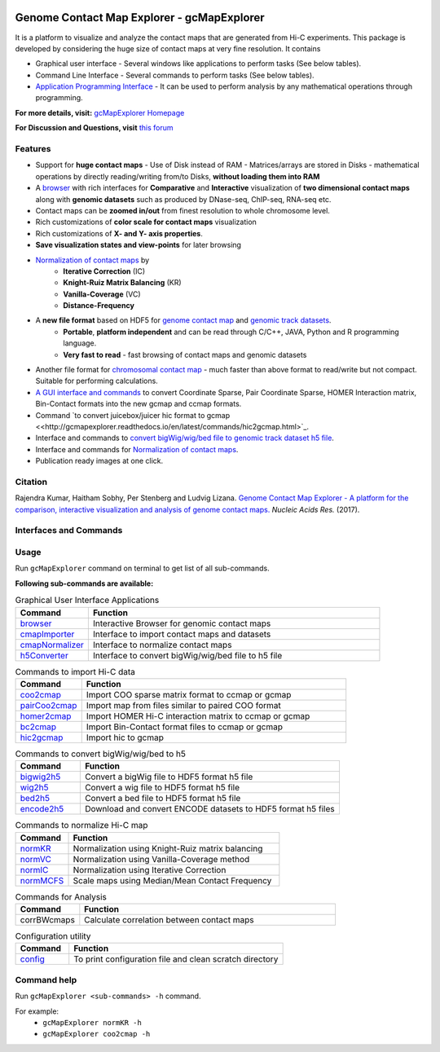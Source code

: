 
.. _browser: http://gcmapexplorer.readthedocs.io/en/latest/mapBrowser.html
.. _genome contact map: http://gcmapexplorer.readthedocs.io/en/latest/about_gcmap_file.html
.. _genomic track datasets: http://gcmapexplorer.readthedocs.io/en/latest/about_h5_file.html
.. _Normalization of contact maps: http://gcmapexplorer.readthedocs.io/en/latest/cmapNormalization.html
.. _convert bigWig/wig/bed file to genomic track dataset h5 file: http://gcmapexplorer.readthedocs.io/en/latest/about_h5_file.html#convert-bigwig-wig-bed-to-genomic-track-h5-file

.. image:: https://travis-ci.org/rjdkmr/gcMapExplorer.svg?branch=master
    :target: https://travis-ci.org/rjdkmr/gcMapExplorer


Genome Contact Map Explorer - gcMapExplorer
===========================================

It is a platform to visualize and analyze the contact maps that are generated from Hi-C experiments. This package is developed by considering the huge size of contact maps at very fine resolution. It contains

* Graphical user interface - Several windows like applications to perform tasks (See below tables).
* Command Line Interface - Several commands to perform tasks (See below tables).
* `Application Programming Interface <http://gcmapexplorer.readthedocs.io/en/latest/apidoc/summary.html>`_
  - It can be used to perform analysis by any mathematical operations through programming.


**For more details, visit:** `gcMapExplorer Homepage <http://gcmapexplorer.readthedocs.io/>`_

**For Discussion and Questions, visit** `this forum <https://groups.google.com/forum/#!forum/gcmapexplorer>`_

Features
--------

* Support for **huge contact maps** - Use of Disk instead of RAM - Matrices/arrays are stored in Disks -
  mathematical operations by directly reading/writing from/to Disks, **without loading them into RAM**
* A browser_ with rich interfaces
  for **Comparative** and **Interactive** visualization of **two dimensional contact maps** along
  with **genomic datasets** such as produced by DNase-seq, ChIP-seq, RNA-seq etc.
* Contact maps can be **zoomed in/out** from finest resolution to whole chromosome level.
* Rich customizations of **color scale for contact maps** visualization
* Rich customizations of **X- and Y- axis properties**.
* **Save visualization states and view-points** for later browsing

* `Normalization of contact maps`_ by
    * **Iterative Correction** (IC)
    * **Knight-Ruiz Matrix Balancing** (KR)
    * **Vanilla-Coverage** (VC)
    * **Distance-Frequency**

* A **new file format** based on HDF5 for `genome contact map`_ and `genomic track datasets`_.
    * **Portable**, **platform independent** and can be read through C/C++, JAVA, Python and R programming language.
    * **Very fast to read** - fast browsing of contact maps and genomic datasets

* Another file format for `chromosomal contact map <http://gcmapexplorer.readthedocs.io/en/latest/about_ccmap_file.html>`_
  - much faster than above format to read/write but not compact. Suitable for performing calculations.
* `A GUI interface and commands <http://gcmapexplorer.readthedocs.io/en/latest/about_gcmap_file.html#convert-hi-c-data-to-gcmap>`_
  to convert Coordinate Sparse, Pair Coordinate Sparse, HOMER Interaction matrix, Bin-Contact formats into the new gcmap and ccmap formats.
* Command `to convert juicebox/juicer hic format to gcmap <<http://gcmapexplorer.readthedocs.io/en/latest/commands/hic2gcmap.html>`_.
* Interface and commands to `convert bigWig/wig/bed file to genomic track dataset h5 file`_.
* Interface and commands for `Normalization of contact maps`_.
* Publication ready images at one click.


Citation
--------

Rajendra Kumar, Haitham Sobhy, Per Stenberg and Ludvig Lizana.
`Genome Contact Map Explorer - A platform for the comparison, interactive visualization and analysis of genome contact maps. <https://doi.org/10.1093/nar/gkx644>`_
*Nucleic Acids Res.* (2017).



Interfaces and Commands
-----------------------

Usage
-----

Run ``gcMapExplorer`` command on terminal to get list of all sub-commands.

**Following sub-commands are available:**

.. list-table:: Graphical User Interface Applications
    :widths: 1, 4
    :header-rows: 1
    :name: gui-table

    * - Command
      - Function

    * - browser_
      - Interactive Browser for genomic contact maps

    * - `cmapImporter <http://gcmapexplorer.readthedocs.io/en/latest/commands/cmapImporter.html>`_
      - Interface to import contact maps and datasets

    * - `cmapNormalizer <http://gcmapexplorer.readthedocs.io/en/latest/commands/cmapNormalizer.html>`_
      - Interface to normalize contact maps

    * - `h5Converter <http://gcmapexplorer.readthedocs.io/en/latest/commands/h5Converter.html>`_
      - Interface to convert bigWig/wig/bed file to h5 file


.. list-table::  Commands to import Hi-C data
    :widths: 1, 4
    :header-rows: 1
    :name: import-hic-command-table

    * - Command
      - Function

    * - `coo2cmap <http://gcmapexplorer.readthedocs.io/en/latest/commands/coo2cmap.html>`_
      - Import COO sparse matrix format to ccmap or gcmap

    * - `pairCoo2cmap <http://gcmapexplorer.readthedocs.io/en/latest/commands/pairCoo2cmap.html>`_
      - Import map from files similar to paired COO format

    * - `homer2cmap <http://gcmapexplorer.readthedocs.io/en/latest/commands/homer2cmap.html>`_
      - Import HOMER Hi-C interaction matrix to ccmap or gcmap

    * - `bc2cmap <http://gcmapexplorer.readthedocs.io/en/latest/commands/bc2cmap.html>`_
      - Import Bin-Contact format files to ccmap or gcmap

    * - `hic2gcmap <http://gcmapexplorer.readthedocs.io/en/latest/commands/hic2gcmap.html>`_
      - Import hic to gcmap


.. list-table:: Commands to convert bigWig/wig/bed to h5
    :widths: 1, 4
    :header-rows: 1
    :name: convert-to-h5-file-table

    * - Command
      - Function

    * - `bigwig2h5 <http://gcmapexplorer.readthedocs.io/en/latest/commands/bigWig2h5.html>`_
      - Convert a bigWig file to HDF5 format h5 file

    * - `wig2h5 <http://gcmapexplorer.readthedocs.io/en/latest/commands/wig2h5.html>`_
      - Convert a wig file to HDF5 format h5 file

    * - `bed2h5 <http://gcmapexplorer.readthedocs.io/en/latest/commands/bed2h5.html>`_
      - Convert a bed file to HDF5 format h5 file

    * - `encode2h5 <http://gcmapexplorer.readthedocs.io/en/latest/commands/encode2h5.html>`_
      - Download and convert ENCODE datasets to HDF5 format h5 files


.. list-table:: Commands to normalize Hi-C map
    :widths: 1, 4
    :header-rows: 1
    :name: normalize-maps-table

    * - Command
      - Function

    * - `normKR <http://gcmapexplorer.readthedocs.io/en/latest/commands/normKR.html>`_
      - Normalization using Knight-Ruiz matrix balancing

    * - `normVC <http://gcmapexplorer.readthedocs.io/en/latest/commands/normVC.html>`_
      - Normalization using Vanilla-Coverage method

    * - `normIC <http://gcmapexplorer.readthedocs.io/en/latest/commands/normIC.html>`_
      - Normalization using Iterative Correction

    * - `normMCFS <http://gcmapexplorer.readthedocs.io/en/latest/commands/normMCFS.html>`_
      - Scale maps using Median/Mean Contact Frequency


.. list-table:: Commands for Analysis
    :widths: 1, 4
    :header-rows: 1

    * - Command
      - Function

    * - corrBWcmaps
      - Calculate correlation between contact maps


.. list-table:: Configuration utility
    :widths: 1, 4
    :header-rows: 1

    * - Command
      - Function


    * - `config <http://gcmapexplorer.readthedocs.io/en/latest/commands/config.html>`_
      - To print configuration file and clean scratch directory


Command help
------------
Run ``gcMapExplorer <sub-commands> -h`` command.

For example:
    * ``gcMapExplorer normKR -h``
    * ``gcMapExplorer coo2cmap -h``

